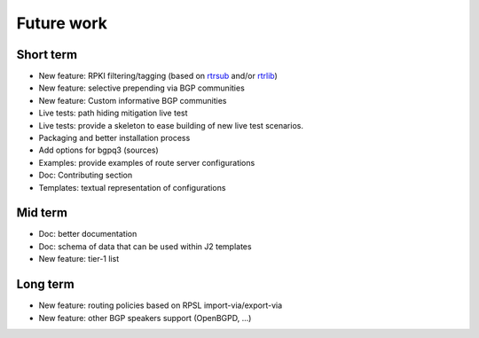Future work
===========

Short term
----------

- New feature: RPKI filtering/tagging (based on `rtrsub`_ and/or `rtrlib`_)
- New feature: selective prepending via BGP communities
- New feature: Custom informative BGP communities
- Live tests: path hiding mitigation live test
- Live tests: provide a skeleton to ease building of new live test scenarios.
- Packaging and better installation process
- Add options for bgpq3 (sources)
- Examples: provide examples of route server configurations
- Doc: Contributing section
- Templates: textual representation of configurations

Mid term
--------

- Doc: better documentation
- Doc: schema of data that can be used within J2 templates
- New feature: tier-1 list

Long term
---------

- New feature: routing policies based on RPSL import-via/export-via
- New feature: other BGP speakers support (OpenBGPD, ...)

.. _rtrsub: https://github.com/job/rtrsub
.. _rtrlib: https://github.com/rtrlib/bird-rtrlib-cli

